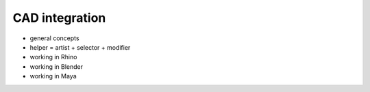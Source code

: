 .. _tutorial_cad:

********************************************************************************
CAD integration
********************************************************************************

* general concepts
* helper = artist + selector + modifier 
* working in Rhino
* working in Blender
* working in Maya

